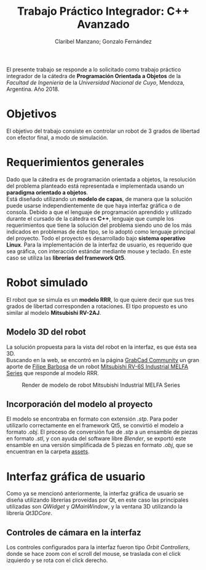 #+TITLE: Trabajo Práctico Integrador: C++ Avanzado
#+AUTHOR: Claribel Manzano; Gonzalo Fernández

El presente trabajo se responde a lo solicitado como trabajo práctico
integrador de la cátedra de *Programación Orientada a Objetos* de la
/Facultad de Ingeniería/ de la /Universidad Nacional de Cuyo/,
Mendoza, Argentina. Año 2018.
* Objetivos
El objetivo del trabajo consiste en controlar un robot de 3 grados de libertad con
efector final, a modo de simulación.
* Requerimientos generales
Dado que la cátedra es de programación orientada a objetos, la
resolución del problema planteado está representada e
implementada usando un *paradigma orientado a objetos*.\\
Está diseñado utilizando un *modelo de capas*, de manera que la solución
puede usarse independientemente de que haya interfaz gráfica o de
consola.
Debido a que el lenguaje de programación aprendido y utilizado durante
el cursado de la cátedra es *C++*, lenguaje que cumple los
requerimientos que tiene la solución del problema siendo uno de
los más indicados en problemas de éste tipo, se lo adoptó como
lenguaje principal del proyecto.
Todo el proyecto es desarrollado bajo *sistema operativo Linux*.
Para la implementación de la interfaz de usuario, es requerido que sea
gráfica, con interacción estándar mediante mouse y teclado. En este
caso se utiliza las *librerías del framework Qt5*.

* Robot simulado
El robot que se simula es un *modelo RRR*, lo que quiere decir que sus
tres grados de libertad corresponden a rotaciones. El tipo propuesto
es uno similar al modelo *Mitsubishi RV-2AJ*. 

** Modelo 3D del robot
La solución propuesta para la vista del robot en la interfaz, es que
ésta sea 3D.\\
Buscando en la web, se encontró en la página [[https://grabcad.com/library][GrabCad Community]] un gran
aporte de [[https://grabcad.com/filipe.barbosa-3][Filipe Barbosa]] de un robot [[https://grabcad.com/library/mitsubishi-rv-6s-1][Mitsubishi RV-6S Industrial MELFA
Series]] que responde al modelo RRR.

#+CAPTION: Render de modelo de robot Mitsubishi Industrial MELFA Series
#+NAME:   fig:RV-6S
[[./imgs/RV-6S.jpg]]

** Incorporación del modelo al proyecto
El modelo se encontraba en formato con extensión /.stp/. Para poder
utilizarlo correctamente en el framework Qt5, se convirtió el modelo a
formato /.obj/. El proceso de conversión fue de /.stp/ a un ensamble
de piezas en formato /.stl/, y con ayuda del software libre /Blender/,
se exportó este ensamble en una versión simplificada de 5 piezas en
formato /.obj/, que se encuentran en la carpeta [[./assets/][assets]].

* Interfaz gráfica de usuario
Como ya se mencionó anteriormente, la interfaz gráfica de usuario se
diseña utilizando librerías proveídas por Qt, en este caso las
principales utilizadas son /QWidget/ y /QMainWindow/, y la ventana 3D
utilizando la librería /Qt3DCore/.
** Controles de cámara en la interfaz
Los controles configurados para la interfaz fueron tipo /Orbit
Controllers/, donde se hace zoom con el scroll del mouse, se traslada
con el click izquierdo y se rota con el click derecho.
[[./vids/3Dwindow.gif]]
